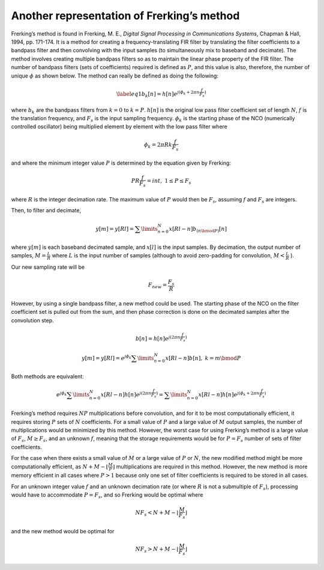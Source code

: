 .. _frerking-label:

Another representation of Frerking’s method
-------------------------------------------

Frerking’s method is found in Frerking, M. E., *Digital Signal Processing in Communications
Systems*, Chapman & Hall, 1994, pp. 171-174. It is a method for creating a frequency-translating FIR
filter by translating the filter coefficients to a bandpass filter and then convolving with the
input samples (to simultaneously mix to baseband and decimate). The method involves creating
multiple bandpass filters so as to maintain the linear phase property of the FIR filter. The number
of bandpass filters (sets of coefficients) required is defined as :math:`P`, and this value is also,
therefore, the number of unique :math:`{\phi}` as shown below. The method can really be defined as
doing the following:

.. math::

   \label{eq1}
               {{b}_k[n]} = h[n]e^{j({\phi}_k + 2{\pi}n\frac{f}{{F}_s})}

where :math:`{b}_k` are the bandpass filters from :math:`k=0` to :math:`k=P`. :math:`{h[n]}` is the
original low pass filter coefficient set of length :math:`N`, :math:`f` is the translation
frequency, and :math:`{F}_s` is the input sampling frequency. :math:`{{\phi}_k}` is the starting
phase of the NCO (numerically controlled oscillator) being multiplied element by element with the
low pass filter where

.. math:: {\phi}_k = 2{\pi}Rk{\frac{f}{{F}_s}}

and where the minimum integer value :math:`P` is determined by the equation given by Frerking:

.. math:: PR\frac{f}{{F}_s} = int,\ \ 1 \leq P \leq {F}_s

where :math:`R` is the integer decimation rate. The maximum value of :math:`P` would then be
:math:`{F}_s`, assuming :math:`f` and :math:`{F}_s` are integers.

Then, to filter and decimate,

.. math:: {y[m]} = {y[Rl]} = \sum\limits_{n=0}^N x[Rl-n]{b}_{(n{\bmod}P)}[n]

where :math:`{y[m]}` is each baseband decimated sample, and :math:`{x[l]}` is the input samples. By
decimation, the output number of samples, :math:`M = \frac{L}{R}` where :math:`L` is the input
number of samples (although to avoid zero-padding for convolution, :math:`M< {\frac{L}{R}}` ).

Our new sampling rate will be

.. math:: {F}_{new} = \frac{{F}_{s}}{R}

However, by using a single bandpass filter, a new method could be used. The starting phase of the
NCO on the filter coefficient set is pulled out from the sum, and then phase correction is done on
the decimated samples after the convolution step.

.. math:: {{b}[n]} = h[n]e^{j({2{\pi}n\frac{f}{{F}_s}})}

.. math:: {y[m]} = {y[Rl]} = e^{j{\phi}_k} \sum\limits_{n=0}^N x[Rl-n]{b[n]},\ \ k = m{\bmod}P

Both methods are equivalent:

.. math:: e^{j{\phi}_k} \sum\limits_{n=0}^N x[Rl-n]h[n]e^{j(2{\pi}n\frac{f}{{F}_s})} = \sum\limits_{n=0}^N x[Rl-n]h[n]e^{j({\phi}_k + 2{\pi}n\frac{f}{{F}_s})}

Frerking’s method requires :math:`NP` multiplications before convolution, and for it to be most
computationally efficient, it requires storing :math:`P` sets of :math:`N` coefficients. For a small
value of :math:`P` and a large value of :math:`M` output samples, the number of multiplications
would be minimized by this method. However, the worst case for using Frerking’s method is a large
value of :math:`{F}_s`, :math:`M \ge {F}_s`, and an unknown :math:`f`, meaning that the storage
requirements would be for :math:`P = {F}_s` number of sets of filter coefficients.

For the case when there exists a small value of :math:`M` or a large value of :math:`P` or
:math:`N`, the new modified method might be more computationally efficient, as :math:`N + M -
\lfloor {\frac{M}{P}} \rfloor` multiplications are required in this method. However, the new method
is more memory efficient in all cases where :math:`P > 1` because only one set of filter
coefficients is required to be stored in all cases.

For an unknown integer value :math:`f` and an unknown decimation rate (or where :math:`R` is not a
submultiple of :math:`{F}_s`), processing would have to accommodate :math:`P = {F}_s`, and so
Frerking would be optimal where

.. math:: N{F}_s < N + M - \lfloor{\frac{M}{{F}_s}}\rfloor

and the new method would be optimal for

.. math:: N{F}_s > N + M - \lfloor{\frac{M}{{F}_s}}\rfloor
